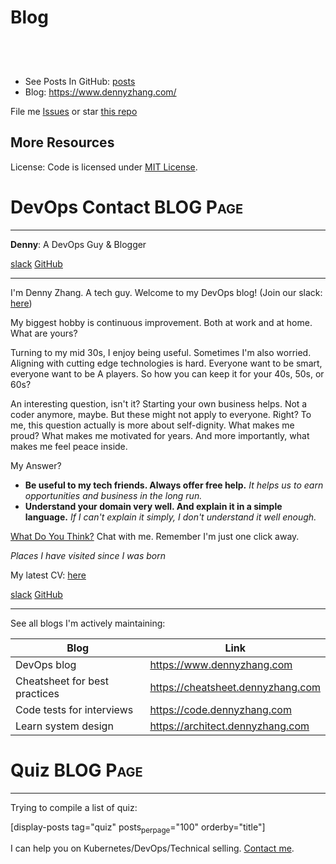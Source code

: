 * Blog
#+BEGIN_HTML
<a href="https://github.com/dennyzhang/www.dennyzhang.com"><img align="right" width="200" height="183" src="https://www.dennyzhang.com/wp-content/uploads/denny/watermark/github.png" /></a>
<div id="the whole thing" style="overflow: hidden;">
<div style="float: left; padding: 5px"> <a href="https://www.linkedin.com/in/dennyzhang001"><img src="https://www.dennyzhang.com/wp-content/uploads/sns/linkedin.png" alt="linkedin" /></a></div>
<div style="float: left; padding: 5px"><a href="https://github.com/dennyzhang"><img src="https://www.dennyzhang.com/wp-content/uploads/sns/github.png" alt="github" /></a></div>
<div style="float: left; padding: 5px"><a href="https://www.dennyzhang.com/slack" target="_blank" rel="nofollow"><img src="https://www.dennyzhang.com/wp-content/uploads/sns/slack.png" alt="slack"/></a></div>
</div>

<br/><br/>
<a href="http://makeapullrequest.com" target="_blank" rel="nofollow"><img src="https://img.shields.io/badge/PRs-welcome-brightgreen.svg" alt="PRs Welcome"/></a>
#+END_HTML

- See Posts In GitHub: [[https://github.com/dennyzhang/www.dennyzhang.com/tree/master/posts][posts]]
- Blog: https://www.dennyzhang.com/

File me [[https://github.com/DennyZhang/www.dennyzhang.com/issues][Issues]] or star [[https://github.com/DennyZhang/www.dennyzhang.com][this repo]]

** More Resources
 License: Code is licensed under [[https://www.dennyzhang.com/wp-content/mit_license.txt][MIT License]].
 #+BEGIN_HTML
 <a href="https://www.dennyzhang.com"><img align="right" width="201" height="268" src="https://raw.githubusercontent.com/USDevOps/mywechat-slack-group/master/images/denny_201706.png"></a>
 <a href="https://www.dennyzhang.com"><img align="right" src="https://raw.githubusercontent.com/USDevOps/mywechat-slack-group/master/images/dns_small.png"></a>

 <a href="https://www.linkedin.com/in/dennyzhang001"><img align="bottom" src="https://www.dennyzhang.com/wp-content/uploads/sns/linkedin.png" alt="linkedin" /></a>
 <a href="https://github.com/DennyZhang"><img align="bottom"src="https://www.dennyzhang.com/wp-content/uploads/sns/github.png" alt="github" /></a>
 <a href="https://www.dennyzhang.com/slack" target="_blank" rel="nofollow"><img align="bottom" src="https://www.dennyzhang.com/wp-content/uploads/sns/slack.png" alt="slack"/></a>
 #+END_HTML
* DevOps Contact                                                  :BLOG:Page:
:PROPERTIES:
:type:     Ads
:END:
---------------------------------------------------------------------
*Denny*: A DevOps Guy & Blogger

[[https://join.slack.com/t/mywechat/shared_invite/enQtMjQ0Mjg4ODk2Mjc2LTUzOGI1YTk3YWJlYzA1ZWYwYzhhNzY4OThkNzgyNzNiOTU3MmEyOWY0M2NkMDk1MWNlOTU3YWJiYjQ2ZDc4NGI][slack]] [[image-linkedin:LinkedIn][https://www.dennyzhang.com/wp-content/uploads/sns/linkedin.png]] [[github:DennyZhang][GitHub]]
---------------------------------------------------------------------
[[image-blog:Contact][https://www.dennyzhang.com/wp-content/themes/portfolio-press/images/denny_201706.png]]

I'm Denny Zhang. A tech guy. Welcome to my DevOps blog!
(Join our slack: [[https://www.dennyzhang.com/slack][here]])

My biggest hobby is continuous improvement. Both at work and at home. What are yours?

Turning to my mid 30s, I enjoy being useful. Sometimes I'm also worried. Aligning with cutting edge technologies is hard. Everyone want to be smart, everyone want to be A players. So how you can keep it for your 40s, 50s, or 60s?

An interesting question, isn't it? Starting your own business helps. Not a coder anymore, maybe. But these might not apply to everyone. Right? To me, this question actually is more about self-dignity. What makes me proud? What makes me motivated for years. And more importantly, what makes me feel peace inside.

My Answer?

- *Be useful to my tech friends. Always offer free help.*
  /It helps us to earn opportunities and business in the long run./
- *Understand your domain very well. And explain it in a simple language.*
  /If I can't explain it simply, I don't understand it well enough./

[[color:#c7254e][What Do You Think?]] Chat with me. Remember I'm just one click away.

/Places I have visited since I was born/
[[image-blog:Where Denny Lived or Traveled][https://www.dennyzhang.com/wp-content/uploads/denny/denny_cities.jpg]]

My latest CV: [[url-external:https://cdn.dennyzhang.com/archive/denny_devops_2018.pdf][here]]

[[slack:slack][slack]] [[github:DennyZhang][GitHub]] [[image-linkedin:LinkedIn][https://www.dennyzhang.com/wp-content/uploads/sns/linkedin.png]]

---------------------------------------------------------------------
See all blogs I'm actively maintaining:
| Blog                          | Link                              |
|-------------------------------+-----------------------------------|
| DevOps blog                   | https://www.dennyzhang.com        |
| Cheatsheet for best practices | https://cheatsheet.dennyzhang.com |
| Code tests for interviews     | https://code.dennyzhang.com       |
| Learn system design           | https://architect.dennyzhang.com  |
* Quiz                                                    :BLOG:Page:
:PROPERTIES:
:type:     serie
:END:
---------------------------------------------------------------------
Trying to compile a list of quiz:

[display-posts tag="quiz" posts_per_page="100" orderby="title"]

I can help you on Kubernetes/DevOps/Technical selling. [[https://www.dennyzhang.com/contact][Contact me]].
* org-mode configuration                                           :noexport:
#+STARTUP: overview customtime noalign logdone hidestars
#+DESCRIPTION: 
#+KEYWORDS: 
#+AUTHOR: Denny Zhang
#+EMAIL:  denny@dennyzhang.com
#+TAGS: noexport(n)
#+PRIORITIES: A D C
#+OPTIONS:   H:3 num:t toc:nil \n:nil @:t ::t |:t ^:t -:t f:t *:t <:t
#+OPTIONS:   TeX:t LaTeX:nil skip:nil d:nil todo:t pri:nil tags:not-in-toc
#+EXPORT_EXCLUDE_TAGS: exclude noexport BLOG
#+SEQ_TODO: TODO HALF ASSIGN | DONE BYPASS DELEGATE CANCELED DEFERRED
#+LINK_UP:   
#+LINK_HOME: 
* #  --8<-------------------------- separator ------------------------>8-- :noexport:
* TODO misc                                                        :noexport:
** TODO github: One command to test your code
** TODO move book-reading-cloud to www.dennyzhang.com github repo; add a category of Reading
** TODO export github Write local memo: today-learning
* TODO post-review plugin: https://www.dennyzhang.com/             :noexport:
* #  --8<-------------------------- separator ------------------------>8-- :noexport:
* Quiz Role Models                                                 :noexport:
https://github.com/trimstray/test-your-sysadmin-skills
* #  --8<-------------------------- separator ------------------------>8-- :noexport:
* TODO trim wordpress instance ram usage:noexport:
* TODO Use org-mode to edit the quiz; Github can show the quiz; And also export to wordpress in a good format :noexport:
* #  --8<-------------------------- separator ------------------------>8-- :noexport:
* TODO [#A] Beautify: https://quiz.dennyzhang.com/quiz-k8s-concept :noexport:
** List one quiz
** Wrap up it as a wizzard
** List related posts
* TODO quiz.dennyzhang.com                                         :noexport:
** DONE
*** DONE build docker image
    CLOSED: [2018-08-19 Sun 08:03]
*** DONE initialize wordpress
    CLOSED: [2018-08-19 Sun 08:03]
*** DONE create ECS task
    CLOSED: [2018-08-19 Sun 08:03]
*** DONE create adsense
    CLOSED: [2018-08-18 Sat 16:08]
 - sidebar
 #+BEGIN_EXAMPLE
 <script async src="//pagead2.googlesyndication.com/pagead/js/adsbygoogle.js"></script>
 <!-- quiz_sidebar -->
 <ins class="adsbygoogle"
      style="display:block"
      data-ad-client="ca-pub-5389711597208884"
      data-ad-slot="6327434894"
      data-ad-format="auto"
      data-full-width-responsive="true"></ins>
 <script>
 (adsbygoogle = window.adsbygoogle || []).push({});
 </script>
 #+END_EXAMPLE
 - footer
 #+BEGIN_EXAMPLE
 <script async src="//pagead2.googlesyndication.com/pagead/js/adsbygoogle.js"></script>
 <!-- quiz_footer -->
 <ins class="adsbygoogle"
      style="display:block"
      data-ad-client="ca-pub-5389711597208884"
      data-ad-slot="8901627346"
      data-ad-format="auto"
      data-full-width-responsive="true"></ins>
 <script>
 (adsbygoogle = window.adsbygoogle || []).push({});
 </script>
 #+END_EXAMPLE
*** DONE uptimerobot monitoring
    CLOSED: [2018-08-19 Sun 08:16]
 https://quiz.dennyzhang.com/contact
*** DONE add blog icon
    CLOSED: [2018-08-19 Sun 08:16]
*** DONE add contact page
    CLOSED: [2018-08-19 Sun 08:27]
*** DONE change theme
    CLOSED: [2018-08-19 Sun 11:15]
 https://wordpress.org/themes/search/bootstrap/

 https://downloads.wordpress.org/theme/bootstrap-blog.1.0.1.zip
** TODO add more quiz examples
* TODO make file publish wordpress doesn't work                    :noexport:
* TODO update github fork me link to a specific one                :noexport:
* #  --8<-------------------------- separator ------------------------>8-- :noexport:
* TODO blog: add the theme support for the quiz                    :noexport:
http://preview.codecanyon.net/item/wordpress-viral-quiz-buzzfeed-quiz-builder/full_screen_preview/11178623?_ga=2.58272233.2121030111.1494206897-769058022.1494011665
https://kinsta.com/blog/wordpress-quiz-plugins/
https://meta.discourse.org/t/plugin-for-viral-quiz-creation-from-markdown/62271

https://wordpress.org/plugins/social-polls-by-opinionstage/#description

** https://wordpress.org/plugins/ari-stream-quiz/
** https://wordpress.org/plugins/quiz-master-next/
** https://wordpress.org/plugins/quiz-cat/
** Opinion Stage
https://wordpress.org/plugins/social-polls-by-opinionstage/#description

dennyzhang
denny.zhang001@gmail.com
https://dennyzhang.com
DennySophia446
* TODO Update https://quiz.dennyzhang.com/contact                  :noexport:
* TODO quiz ideas                                                  :noexport:
** TODO kubernetes-security
** graph algorithms
** aws quiz
** k8s limitations
** tree algorithms
* TODO Two button doesn't algin correctly: https://quiz.dennyzhang.com/quiz-k8s-concept :noexport:
* [#A] Quiz: Can't overwrite, each time it's a new one             :noexport:
* TODO Quiz: When customers click url, open a new tab for the link :noexport:
* #  --8<-------------------------- separator ------------------------>8-- :noexport:
* TODO Quiz: simplify the xml and automate the generating          :noexport:
* TODO Export quiz content in github only, not in wordpress        :noexport:
* #  --8<-------------------------- separator ------------------------>8-- :noexport:
* TODO Finish one algorithm quiz                                   :noexport:
* HALF [#A] quiz: Use emacs to generate quiz, instead of manually update xml files :noexport:
* TODO Run windows load in k8s                                     :noexport:
https://github.com/kubernetes/kubernetes/blob/master/CHANGELOG-1.11.md#sig-windows
* TODO What DownwardAPI is?                                        :noexport:
https://github.com/kubernetes/kubernetes/blob/master/CHANGELOG-1.11.md#sig-storage

* TODO Quiz: List key requirements in XXX                          :noexport:
** Volume
performance
resize
delete protection
security context
** Pod segreation
** Pod clean shutdown: preStop handler
https://kubernetes.io/docs/tasks/configure-pod-container/attach-handler-lifecycle-event/
* TODO Add quiz                                                    :noexport:
** kubernetes-schedule
Pod Priority and Preemption

Taint
** The container state is one of Waiting, Running, or Terminated
https://kubernetes.io/docs/tasks/debug-application-cluster/debug-application-introspection/
** readniess probe vs liveness probe
** kubectl drain
https://kubernetes.io/docs/tasks/administer-cluster/cluster-management/#maintenance-on-a-node
** Pod Priority and Preemption
https://kubernetes.io/docs/concepts/configuration/pod-priority-preemption
** Why we need subresources: /status, /scale
** pod crash/docker crash: https://github.com/dennyzhang/dennytest/tree/master/kubernetes/k8s_crash
** Pods & Controllers
https://kubernetes.io/docs/concepts/workloads/pods/pod-overview/#pods-and-controllers

Pods and Controllers
A Controller can create and manage multiple Pods for you, handling replication and rollout and providing self-healing capabilities at cluster scope. For example, if a Node fails, the Controller might automatically replace the Pod by scheduling an identical replacement on a different Node.

Some examples of Controllers that contain one or more pods include:

Deployment
StatefulSet
DaemonSet
In general, Controllers use a Pod Template that you provide to create the Pods for which it is responsible.

** Object Spec and Status
https://kubernetes.io/docs/concepts/overview/working-with-objects/kubernetes-objects/

Every Kubernetes object includes two nested object fields that govern the object's configuration: the object spec and the object status. The spec, which you must provide, describes your desired state for the object–the characteristics that you want the object to have. The status describes the actual state of the object, and is supplied and updated by the Kubernetes system. At any given time, the Kubernetes Control Plane actively manages an object's actual state to match the desired state you supplied.

** service discovery: kube-dns, CoreDNS, kubelet, dnsmasqd
CoreDNS is a replacement for kube-dns for service discovery.

https://kubernetes.io/blog/2018/07/10/coredns-ga-for-kubernetes-cluster-dns/

** What's Kubernetes addon?

** how pod can talk with kubectl in security workflow?
/Users/zdenny/git_code/kubernets_community/client-go/rest/config.go

/var/run/secrets/kubernetes.io/serviceaccount/

** quiz: web hosting env, who we implement it in k8s world
Pod: containers to run git pull
** services: kubelet: https://github.com/dennyzhang/cheatsheet-kubernetes-A4#12-components--services
* quiz advanced concept                                            :noexport:
** why we need network policy?
** what's pod policy?
